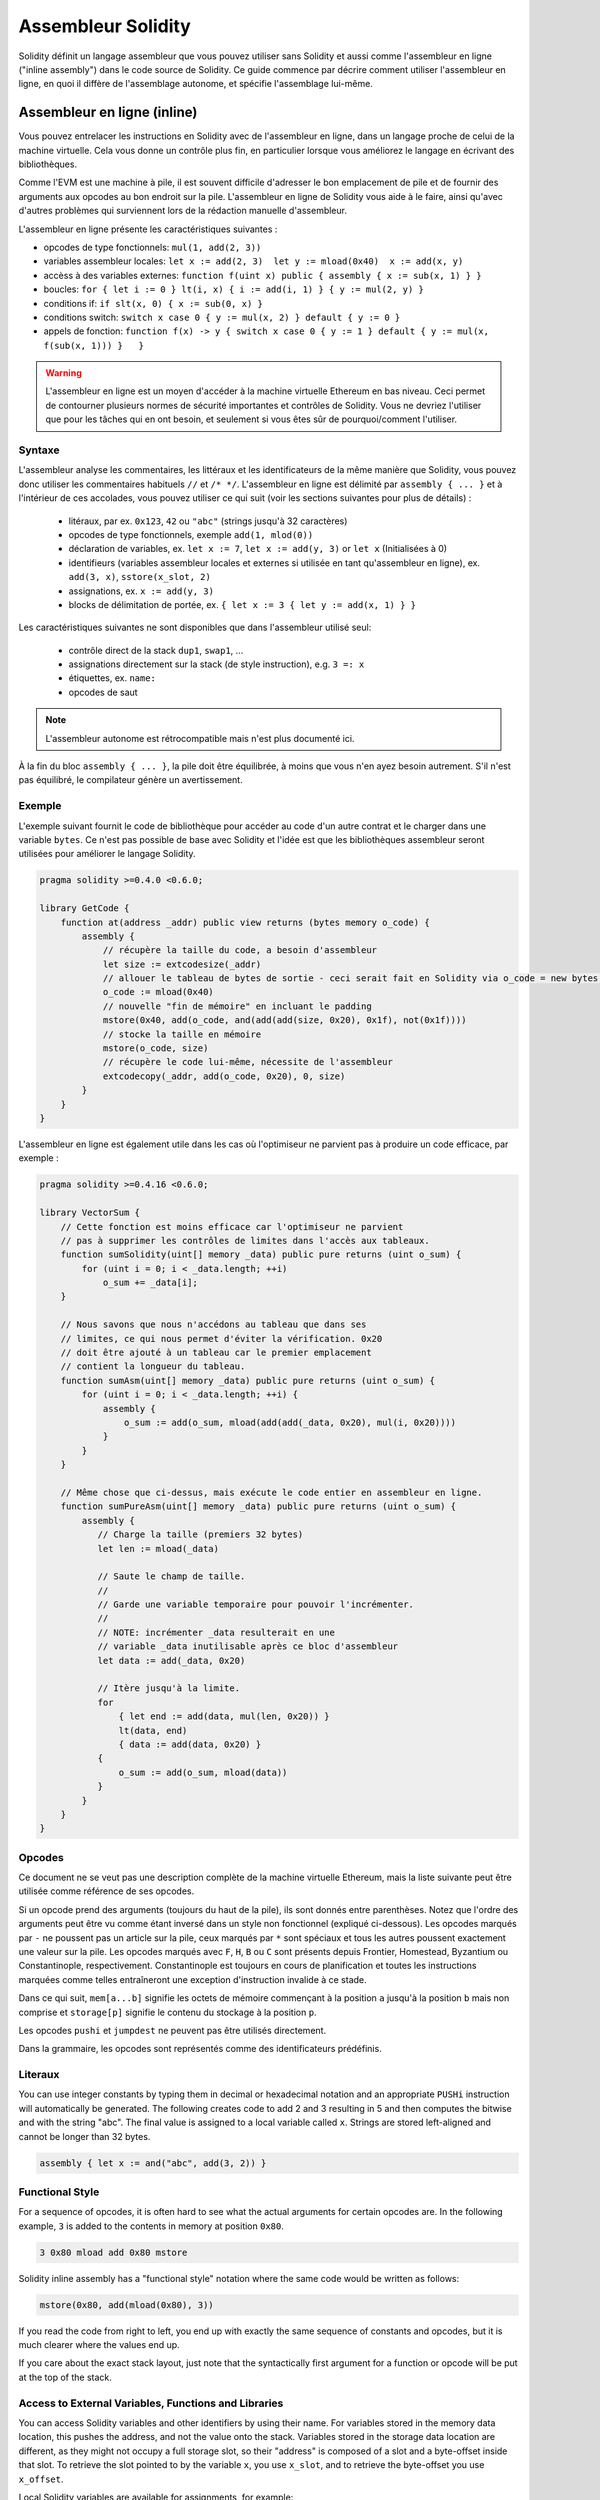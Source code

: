 ###################
Assembleur Solidity
###################

.. index:: ! assembly, ! asm, ! evmasm

Solidity définit un langage assembleur que vous pouvez utiliser sans Solidity et aussi comme l'assembleur en ligne ("inline assembly") dans le code source de Solidity. Ce guide commence par décrire comment utiliser l'assembleur en ligne, en quoi il diffère de l'assemblage autonome, et spécifie l'assemblage lui-même.

.. _inline-assembly:

Assembleur en ligne (inline)
============================

Vous pouvez entrelacer les instructions en Solidity avec de l'assembleur en ligne, dans un langage proche de celui de la machine virtuelle. Cela vous donne un contrôle plus fin, en particulier lorsque vous améliorez le langage en écrivant des bibliothèques.

Comme l'EVM est une machine à pile, il est souvent difficile d'adresser le bon emplacement de pile et de fournir des arguments aux opcodes au bon endroit sur la pile. L'assembleur en ligne de Solidity vous aide à le faire, ainsi qu'avec d'autres problèmes qui surviennent lors de la rédaction manuelle d'assembleur.

L'assembleur en ligne présente les caractéristiques suivantes :

* opcodes de type fonctionnels: ``mul(1, add(2, 3))``
* variables assembleur locales: ``let x := add(2, 3)  let y := mload(0x40)  x := add(x, y)``
* accèss à des variables externes: ``function f(uint x) public { assembly { x := sub(x, 1) } }``
* boucles: ``for { let i := 0 } lt(i, x) { i := add(i, 1) } { y := mul(2, y) }``
* conditions if: ``if slt(x, 0) { x := sub(0, x) }``
* conditions switch: ``switch x case 0 { y := mul(x, 2) } default { y := 0 }``
* appels de fonction: ``function f(x) -> y { switch x case 0 { y := 1 } default { y := mul(x, f(sub(x, 1))) }   }``

.. warning::
    L'assembleur en ligne est un moyen d'accéder à la machine virtuelle Ethereum en bas niveau. Ceci permet de contourner plusieurs normes de sécurité importantes et contrôles de Solidity. Vous ne devriez l'utiliser que pour les tâches qui en ont besoin, et seulement si vous êtes sûr de pourquoi/comment l'utiliser.

Syntaxe
-------

L'assembleur analyse les commentaires, les littéraux et les identificateurs de la même manière que Solidity, vous pouvez donc utiliser les commentaires habituels ``//`` et ``/* */``. L'assembleur en ligne est délimité par ``assembly { ... }`` et à l'intérieur de ces accolades, vous pouvez utiliser ce qui suit (voir les sections suivantes pour plus de détails) :

 - litéraux, par ex. ``0x123``, ``42`` ou ``"abc"`` (strings jusqu'à 32 caractères)
 - opcodes de type fonctionnels, exemple ``add(1, mlod(0))``
 - déclaration de variables, ex. ``let x := 7``, ``let x := add(y, 3)`` or ``let x`` (Initialisées à 0)
 - identifieurs (variables assembleur locales et externes si utilisée en tant qu'assembleur en ligne), ex. ``add(3, x)``, ``sstore(x_slot, 2)``
 - assignations, ex. ``x := add(y, 3)``
 - blocks de délimitation de portée, ex. ``{ let x := 3 { let y := add(x, 1) } }``

Les caractéristiques suivantes ne sont disponibles que dans l'assembleur utilisé seul:

 - contrôle direct de la stack ``dup1``, ``swap1``, ...
 - assignations directement sur la stack (de style instruction), e.g. ``3 =: x``
 - étiquettes, ex. ``name:``
 - opcodes de saut

.. note::
  L'assembleur autonome est rétrocompatible mais n'est plus documenté ici.

À la fin du bloc ``assembly { ... }``, la pile doit être équilibrée, à moins que vous n'en ayez besoin autrement. S'il n'est pas équilibré, le compilateur génère un avertissement.

Exemple
-------

L'exemple suivant fournit le code de bibliothèque pour accéder au code d'un autre contrat et le charger dans une variable ``bytes``. Ce n'est pas possible de base avec Solidity et l'idée est que les bibliothèques assembleur seront utilisées pour améliorer le langage Solidity.

.. code::

    pragma solidity >=0.4.0 <0.6.0;

    library GetCode {
        function at(address _addr) public view returns (bytes memory o_code) {
            assembly {
                // récupère la taille du code, a besoin d'assembleur
                let size := extcodesize(_addr)
                // allouer le tableau de bytes de sortie - ceci serait fait en Solidity via o_code = new bytes(size)
                o_code := mload(0x40)
                // nouvelle "fin de mémoire" en incluant le padding
                mstore(0x40, add(o_code, and(add(add(size, 0x20), 0x1f), not(0x1f))))
                // stocke la taille en mémoire
                mstore(o_code, size)
                // récupère le code lui-même, nécessite de l'assembleur
                extcodecopy(_addr, add(o_code, 0x20), 0, size)
            }
        }
    }

L'assembleur en ligne est également utile dans les cas où l'optimiseur ne parvient pas à produire un code efficace, par exemple :

.. code::

    pragma solidity >=0.4.16 <0.6.0;

    library VectorSum {
        // Cette fonction est moins efficace car l'optimiseur ne parvient
        // pas à supprimer les contrôles de limites dans l'accès aux tableaux.
        function sumSolidity(uint[] memory _data) public pure returns (uint o_sum) {
            for (uint i = 0; i < _data.length; ++i)
                o_sum += _data[i];
        }

        // Nous savons que nous n'accédons au tableau que dans ses
        // limites, ce qui nous permet d'éviter la vérification. 0x20
        // doit être ajouté à un tableau car le premier emplacement
        // contient la longueur du tableau.
        function sumAsm(uint[] memory _data) public pure returns (uint o_sum) {
            for (uint i = 0; i < _data.length; ++i) {
                assembly {
                    o_sum := add(o_sum, mload(add(add(_data, 0x20), mul(i, 0x20))))
                }
            }
        }

        // Même chose que ci-dessus, mais exécute le code entier en assembleur en ligne.
        function sumPureAsm(uint[] memory _data) public pure returns (uint o_sum) {
            assembly {
               // Charge la taille (premiers 32 bytes)
               let len := mload(_data)

               // Saute le champ de taille.
               //
               // Garde une variable temporaire pour pouvoir l'incrémenter.
               //
               // NOTE: incrémenter _data resulterait en une
               // variable _data inutilisable après ce bloc d'assembleur
               let data := add(_data, 0x20)

               // Itère jusqu'à la limite.
               for
                   { let end := add(data, mul(len, 0x20)) }
                   lt(data, end)
                   { data := add(data, 0x20) }
               {
                   o_sum := add(o_sum, mload(data))
               }
            }
        }
    }


.. _opcodes:

Opcodes
-------

Ce document ne se veut pas une description complète de la machine virtuelle Ethereum, mais la liste suivante peut être utilisée comme référence de ses opcodes.

Si un opcode prend des arguments (toujours du haut de la pile), ils sont donnés entre parenthèses.
Notez que l'ordre des arguments peut être vu comme étant inversé dans un style non fonctionnel (expliqué ci-dessous).
Les opcodes marqués par ``-`` ne poussent pas un article sur la pile, ceux marqués par ``*`` sont spéciaux et tous les autres poussent exactement une valeur sur la pile.
Les opcodes marqués avec ``F``, ``H``, ``B`` ou ``C`` sont présents depuis Frontier, Homestead, Byzantium ou Constantinople, respectivement.
Constantinople est toujours en cours de planification et toutes les instructions marquées comme telles entraîneront une exception d'instruction invalide à ce stade.

Dans ce qui suit, ``mem[a...b]`` signifie les octets de mémoire commençant à la position ``a`` jusqu'à la position ``b`` mais non comprise et ``storage[p]`` signifie le contenu du stockage à la position ``p``.

Les opcodes ``pushi`` et ``jumpdest`` ne peuvent pas être utilisés directement.

Dans la grammaire, les opcodes sont représentés comme des identificateurs prédéfinis.

+-------------------------+-----+---+-------------------------------------------------------------------+
| Instruction             |     |   | Explication                                                       |
+=========================+=====+===+===================================================================+
| stop                    + `-` | F | arrêt de l'exécution, identique à return(0,0)                     |
+-------------------------+-----+---+-------------------------------------------------------------------+
| add(x, y)               |     | F | x + y                                                             |
+-------------------------+-----+---+-------------------------------------------------------------------+
| sub(x, y)               |     | F | x - y                                                             |
+-------------------------+-----+---+-------------------------------------------------------------------+
| mul(x, y)               |     | F | x * y                                                             |
+-------------------------+-----+---+-------------------------------------------------------------------+
| div(x, y)               |     | F | x / y                                                             |
+-------------------------+-----+---+-------------------------------------------------------------------+
| sdiv(x, y)              |     | F | x / y, pour les nombres signés en complément à deux               |
+-------------------------+-----+---+-------------------------------------------------------------------+
| mod(x, y)               |     | F | x % y                                                             |
+-------------------------+-----+---+-------------------------------------------------------------------+
| smod(x, y)              |     | F | x % y, pour les nombres signés en complément à deux               |
+-------------------------+-----+---+-------------------------------------------------------------------+
| exp(x, y)               |     | F | x exposant y                                                      |
+-------------------------+-----+---+-------------------------------------------------------------------+
| not(x)                  |     | F | ~x, chaque bit de x est inversé                                   |
+-------------------------+-----+---+-------------------------------------------------------------------+
| lt(x, y)                |     | F | 1 si x < y, 0 sinon                                               |
+-------------------------+-----+---+-------------------------------------------------------------------+
| gt(x, y)                |     | F | 1 si x > y, 0 sinon                                               |
+-------------------------+-----+---+-------------------------------------------------------------------+
| slt(x, y)               |     | F | 1 si x < y, 0 sinon, pour les nombres signés en complément à deux |
+-------------------------+-----+---+-----------------------------------------------------------------+
| sgt(x, y)               |     | F | 1 si x > y, 0 sinon, pour les nombres signés en complément à deux |
+-------------------------+-----+---+-------------------------------------------------------------------+
| eq(x, y)                |     | F | 1 si x == y, 0 sinon                                              |
+-------------------------+-----+---+-------------------------------------------------------------------+
| iszero(x)               |     | F | 1 si x == 0, 0 sinon                                              |
+-------------------------+-----+---+-------------------------------------------------------------------+
| and(x, y)               |     | F | and binaire de x et y                                             |
+-------------------------+-----+---+-------------------------------------------------------------------+
| or(x, y)                |     | F | or binaire de x et y                                              |
+-------------------------+-----+---+-------------------------------------------------------------------+
| xor(x, y)               |     | F | xor binaire de x et y                                             |
+-------------------------+-----+---+-------------------------------------------------------------------+
| byte(n, x)              |     | F | nème octet de x, où le bit de poids fort est le 0ème              |
+-------------------------+-----+---+-------------------------------------------------------------------+
| shl(x, y)               |     | C | décalage logique binaire de y à gauche de x bits                  |
+-------------------------+-----+---+-------------------------------------------------------------------+
| shr(x, y)               |     | C | décalage logique binaire de y à droite de x bits                  |
+-------------------------+-----+---+-------------------------------------------------------------------+
| sar(x, y)               |     | C | décalage arithmétique de y à droite de x bits                     |
+-------------------------+-----+---+-------------------------------------------------------------------+
| addmod(x, y, m)         |     | F | (x + y) % m arithmétique de précision arbitraire                  |
+-------------------------+-----+---+-------------------------------------------------------------------+
| mulmod(x, y, m)         |     | F | (x * y) % m arithmétique de précision arbitraire                  |
+-------------------------+-----+---+-------------------------------------------------------------------+
| signextend(i, x)        |     | F | signe déplacé au (i*8+7)ème bit en partant du bit de poids faible |
+-------------------------+-----+---+-------------------------------------------------------------------+
| keccak256(p, n)         |     | F | keccak(mem[p...(p+n)))                                            |
+-------------------------+-----+---+-------------------------------------------------------------------+
| jump(label)             | `-` | F | saute à l'étiquette / position dans le code                       |
+-------------------------+-----+---+-------------------------------------------------------------------+
| jumpi(label, cond)      | `-` | F | saute à l'étiquette si cond différent de 0                        |
+-------------------------+-----+---+-------------------------------------------------------------------+
| pc                      |     | F | position actuelle dans le code                                    |
+-------------------------+-----+---+-------------------------------------------------------------------+
| pop(x)                  | `-` | F | retire l'élément poussé sur la stack par x                        |
+-------------------------+-----+---+-------------------------------------------------------------------+
| dup1 ... dup16          |     | F | copie le nième emplacement (du haut) de la pile sur le dessus     |
+-------------------------+-----+---+-------------------------------------------------------------------+
| swap1 ... swap16        | `*` | F | échange l'élément du dessus de la pile avec le nième sous lui-même|
+-------------------------+-----+---+-------------------------------------------------------------------+
| mload(p)                |     | F | mem[p...(p+32))                                                   |
+-------------------------+-----+---+-------------------------------------------------------------------+
| mstore(p, v)            | `-` | F | mem[p...(p+32)) := v                                              |
+-------------------------+-----+---+-------------------------------------------------------------------+
| mstore8(p, v)           | `-` | F | mem[p] := v & 0xff (modifie uniquement un bit)                    |
+-------------------------+-----+---+-------------------------------------------------------------------+
| sload(p)                |     | F | storage[p]                                                        |
+-------------------------+-----+---+-------------------------------------------------------------------+
| sstore(p, v)            | `-` | F | storage[p] := v                                                   |
+-------------------------+-----+---+-------------------------------------------------------------------+
| msize                   |     | F | taille actuelle de memory, c.à.d plus grand index mémoire         |
+-------------------------+-----+---+-------------------------------------------------------------------+
| gas                     |     | F | gas toujours disponible à l'éxécution                             |
+-------------------------+-----+---+-------------------------------------------------------------------+
| address                 |     | F | addresse du contrat en cours / du contexte d'éxécution            |
+-------------------------+-----+---+-------------------------------------------------------------------+
| balance(a)              |     | F | solde en wei de l'adresse a                                       |
+-------------------------+-----+---+-------------------------------------------------------------------+
| caller                  |     | F | emetteur du message (excluant ``delegatecall``)                   |
+-------------------------+-----+---+-------------------------------------------------------------------+
| callvalue               |     | F | wei envoyés avec l'appel courant                                  |
+-------------------------+-----+---+-------------------------------------------------------------------+
| calldataload(p)         |     | F | données d'appel (call data) commençant à la position p (32 octets)|
+-------------------------+-----+---+-------------------------------------------------------------------+
| calldatasize            |     | F | taille des données d'appel en octets                              |
+-------------------------+-----+---+-------------------------------------------------------------------+
| calldatacopy(t, f, s)   | `-` | F | copie s octets de la position f de calldata vers t en memoire     |
+-------------------------+-----+---+-------------------------------------------------------------------+
| codesize                |     | F | size of the code of the current contract / execution context      |
+-------------------------+-----+---+-------------------------------------------------------------------+
| codecopy(t, f, s)       | `-` | F | copy s bytes from code at position f to mem at position t         |
+-------------------------+-----+---+-------------------------------------------------------------------+
| extcodesize(a)          |     | F | size of the code at address a                                     |
+-------------------------+-----+---+-------------------------------------------------------------------+
| extcodecopy(a, t, f, s) | `-` | F | comme codecopy(t, f, s) mais prend le code à l'adresse a          |
+-------------------------+-----+---+-------------------------------------------------------------------+
| returndatasize          |     | B | taille du dernier returndata                                      |
+-------------------------+-----+---+-------------------------------------------------------------------+
| returndatacopy(t, f, s) | `-` | B | copie s octets de la position f de returndata vers t en mémoire   |
+-------------------------+-----+---+-------------------------------------------------------------------+
| extcodehash(a)          |     | C | hash du code de l'adresse a                                       |
+-------------------------+-----+---+-------------------------------------------------------------------+
| create(v, p, n)         |     | F | créée un nouveau contrat avec le code mem[p...(p+n)) et envoie v  |
|                         |     |   | wei puis retourne la nouvelle adresse                             |
+-------------------------+-----+---+-------------------------------------------------------------------+
| create2(v, p, n, s)     |     | C | créée un nouveau contrat avec le code mem[p...(p+n)) à l'adresse  |
|                         |     |   | keccak256(0xff . this . s . keccak256(mem[p...(p+n)))             |
|                         |     |   | et envoie v wei puis retourne la nouvelle adresse, où ``0xff`` est|
|                         |     |   | une valeur sur 8 octets, ``this`` est l'adresse du contrat courant|
|                         |     |   | sur 20 octets et ``s`` est une valeur 256 bits en big-endian      |
+-------------------------+-----+---+-------------------------------------------------------------------+
| call(g, a, v, in,       |     | F | appelle le contrat à l'adresse a avec les données d'entrée        |
| insize, out, outsize)   |     |   | mem[in...(in+insize)), en fournissant g gas et v wei et l'espace  |
|                         |     |   | mémoire de sortie mem[out...(out+outsize)), retournant 0 en cas   |
|                         |     |   | d'erreur (ex. manque de gas) et 1 en cas de succès                |
+-------------------------+-----+---+-------------------------------------------------------------------+
| callcode(g, a, v, in,   |     | F | identique à ``call`` mais utilise seulement le code de a en       |
| insize, out, outsize)   |     |   | restant dans le contexte du contrat courant                       |
+-------------------------+-----+---+-------------------------------------------------------------------+
| delegatecall(g, a, in,  |     | H | identique à ``callcode`` mais garde également ``caller``          |
| insize, out, outsize)   |     |   | et ``callvalue``                                                  |
+-------------------------+-----+---+-------------------------------------------------------------------+
| staticcall(g, a, in,    |     | B | identique à ``call(g, a, 0, in, insize, out, outsize)`` mais      |
| insize, out, outsize)   |     |   | n'autorise pasd e modifications de l'état                         |
+-------------------------+-----+---+-------------------------------------------------------------------+
| return(p, s)            | `-` | F | termine l'éxécution, retourne data mem[p...(p+s))                 |
+-------------------------+-----+---+-------------------------------------------------------------------+
| revert(p, s)            | `-` | B | termine l'éxécution, annule les changement de l'état, retourne    |
|                         |     |   | data mem[p...(p+s))                                               |
+-------------------------+-----+---+-------------------------------------------------------------------+
| selfdestruct(a)         | `-` | F | termine l'éxécution, destroy current contract and send funds to a |
+-------------------------+-----+---+-------------------------------------------------------------------+
| invalid                 | `-` | F | termine l'éxécution with invalid instruction                      |
+-------------------------+-----+---+-------------------------------------------------------------------+
| log0(p, s)              | `-` | F | ajoute data mem[p...(p+s)) au journal sans topics                 |
+-------------------------+-----+---+-------------------------------------------------------------------+
| log1(p, s, t1)          | `-` | F | ajoute data mem[p...(p+s)) au journal avec le topic t1            |
+-------------------------+-----+---+-------------------------------------------------------------------+
| log2(p, s, t1, t2)      | `-` | F | ajoute data mem[p...(p+s)) au journal avec les topics t1 et t2    |
+-------------------------+-----+---+-------------------------------------------------------------------+
| log3(p, s, t1, t2, t3)  | `-` | F | ajoute data mem[p...(p+s)) au journal avec les topics t1, t2 et t3|
+-------------------------+-----+---+-------------------------------------------------------------------+
| log4(p, s, t1, t2, t3,  | `-` | F | ajoute data mem[p...(p+s)) au journal avec topics t1, t2, t3 et t4|
| t4)                     |     |   |                                                                   |
+-------------------------+-----+---+-------------------------------------------------------------------+
| origin                  |     | F | emetteur de la transaction                                        |
+-------------------------+-----+---+-------------------------------------------------------------------+
| gasprice                |     | F | prix du gas pour cette transaction                                |
+-------------------------+-----+---+-------------------------------------------------------------------+
| blockhash(b)            |     | F | hash du bloc numero b                                             |
|                         |     |   | seulement pour els derniers 256 blocs excluant le courant         |
+-------------------------+-----+---+-------------------------------------------------------------------+
| coinbase                |     | F | bénéficiaire du minage courant                                    |
+-------------------------+-----+---+-------------------------------------------------------------------+
| timestamp               |     | F | timestamp du bloc courant en secondes depuis l'epoch UNIX         |
+-------------------------+-----+---+-------------------------------------------------------------------+
| number                  |     | F | numéro du bloc courant                                            |
+-------------------------+-----+---+-------------------------------------------------------------------+
| difficulty              |     | F | difficulté du bloc courant                                        |
+-------------------------+-----+---+-------------------------------------------------------------------+
| gaslimit                |     | F | limite de gas du bloc courant                                     |
+-------------------------+-----+---+-------------------------------------------------------------------+

Literaux
--------

You can use integer constants by typing them in decimal or hexadecimal notation and an appropriate ``PUSHi`` instruction will automatically be generated. The following creates code to add 2 and 3 resulting in 5 and then computes the bitwise and with the string "abc".
The final value is assigned to a local variable called ``x``.
Strings are stored left-aligned and cannot be longer than 32 bytes.

.. code::

    assembly { let x := and("abc", add(3, 2)) }


Functional Style
-----------------

For a sequence of opcodes, it is often hard to see what the actual arguments for certain opcodes are. In the following example, ``3`` is added to the contents in memory at position ``0x80``.

.. code::

    3 0x80 mload add 0x80 mstore

Solidity inline assembly has a "functional style" notation where the same code would be written as follows:

.. code::

    mstore(0x80, add(mload(0x80), 3))

If you read the code from right to left, you end up with exactly the same sequence of constants and opcodes, but it is much clearer where the values end up.

If you care about the exact stack layout, just note that the syntactically first argument for a function or opcode will be put at the top of the stack.

Access to External Variables, Functions and Libraries
-----------------------------------------------------

You can access Solidity variables and other identifiers by using their name.
For variables stored in the memory data location, this pushes the address, and not the value onto the stack. Variables stored in the storage data location are different, as they might not occupy a full storage slot, so their "address" is composed of a slot and a byte-offset inside that slot. To retrieve the slot pointed to by the variable ``x``, you use ``x_slot``, and to retrieve the byte-offset you use ``x_offset``.

Local Solidity variables are available for assignments, for example:

.. code::

    pragma solidity >=0.4.11 <0.6.0;

    contract C {
        uint b;
        function f(uint x) public view returns (uint r) {
            assembly {
                r := mul(x, sload(b_slot)) // ignore the offset, we know it is zero
            }
        }
    }

.. warning::
    If you access variables of a type that spans less than 256 bits (for example ``uint64``, ``address``, ``bytes16`` or ``byte``), you cannot make any assumptions about bits not part of the encoding of the type. Especially, do not assume them to be zero.
    To be safe, always clear the data properly before you use it in a context where this is important:
    ``uint32 x = f(); assembly { x := and(x, 0xffffffff) /* now use x */ }``
    To clean signed types, you can use the ``signextend`` opcode.

Labels
------

Support for labels has been removed in version 0.5.0 of Solidity.
Please use functions, loops, if or switch statements instead.

Declaring Assembly-Local Variables
----------------------------------

You can use the ``let`` keyword to declare variables that are only visible in inline assembly and actually only in the current ``{...}``-block. What happens is that the ``let`` instruction will create a new stack slot that is reserved
for the variable and automatically removed again when the end of the block is reached. You need to provide an initial value for the variable which can be just ``0``, but it can also be a complex functional-style expression.

.. code::

    pragma solidity >=0.4.16 <0.6.0;

    contract C {
        function f(uint x) public view returns (uint b) {
            assembly {
                let v := add(x, 1)
                mstore(0x80, v)
                {
                    let y := add(sload(v), 1)
                    b := y
                } // y is "deallocated" here
                b := add(b, v)
            } // v is "deallocated" here
        }
    }


Assignments
-----------

Assignments are possible to assembly-local variables and to function-local variables. Take care that when you assign to variables that point to memory or storage, you will only change the pointer and not the data.

Variables can only be assigned expressions that result in exactly one value.
If you want to assign the values returned from a function that has multiple return parameters, you have to provide multiple variables.

.. code::

    {
        let v := 0
        let g := add(v, 2)
        function f() -> a, b { }
        let c, d := f()
    }

If
--

The if statement can be used for conditionally executing code.
There is no "else" part, consider using "switch" (see below) if you need multiple alternatives.

.. code::

    {
        if eq(value, 0) { revert(0, 0) }
    }

The curly braces for the body are required.

Switch
------

You can use a switch statement as a very basic version of "if/else".
It takes the value of an expression and compares it to several constants.
The branch corresponding to the matching constant is taken. Contrary to the error-prone behaviour of some programming languages, control flow does not continue from one case to the next. There can be a fallback or default case called ``default``.

.. code::

    {
        let x := 0
        switch calldataload(4)
        case 0 {
            x := calldataload(0x24)
        }
        default {
            x := calldataload(0x44)
        }
        sstore(0, div(x, 2))
    }

The list of cases does not require curly braces, but the body of a case does require them.

Loops
-----

Assembly supports a simple for-style loop. For-style loops have a header containing an initializing part, a condition and a post-iteration part. The condition has to be a functional-style expression, while the other two are blocks. If the initializing part declares any variables, the scope of these variables is extended into the body (including the condition and the post-iteration part).

The following example computes the sum of an area in memory.

.. code::

    {
        let x := 0
        for { let i := 0 } lt(i, 0x100) { i := add(i, 0x20) } {
            x := add(x, mload(i))
        }
    }

For loops can also be written so that they behave like while loops:
Simply leave the initialization and post-iteration parts empty.

.. code::

    {
        let x := 0
        let i := 0
        for { } lt(i, 0x100) { } {     // while(i < 0x100)
            x := add(x, mload(i))
            i := add(i, 0x20)
        }
    }

Functions
---------

Assembly allows the definition of low-level functions. These take their arguments (and a return PC) from the stack and also put the results onto the stack. Calling a function looks the same way as executing a functional-style opcode.

Functions can be defined anywhere and are visible in the block they are declared in. Inside a function, you cannot access local variables defined outside of that function. There is no explicit ``return`` statement.

If you call a function that returns multiple values, you have to assign them to a tuple using ``a, b := f(x)`` or ``let a, b := f(x)``.

The following example implements the power function by square-and-multiply.

.. code::

    {
        function power(base, exponent) -> result {
            switch exponent
            case 0 { result := 1 }
            case 1 { result := base }
            default {
                result := power(mul(base, base), div(exponent, 2))
                switch mod(exponent, 2)
                    case 1 { result := mul(base, result) }
            }
        }
    }

Things to Avoid
---------------

Inline assembly might have a quite high-level look, but it actually is extremely low-level. Function calls, loops, ifs and switches are converted by simple rewriting rules and after that, the only thing the assembler does for you is re-arranging
functional-style opcodes, counting stack height for variable access and removing stack slots for assembly-local variables when the end of their block is reached.

Conventions in Solidity
-----------------------

In contrast to EVM assembly, Solidity knows types which are narrower than 256 bits, e.g. ``uint24``. In order to make them more efficient, most arithmetic operations just treat them as 256-bit numbers and the higher-order bits are only cleaned at the point where it is necessary, i.e. just shortly before they are written to memory or before comparisons are performed. This means that if you access such a variable from within inline assembly, you might have to manually clean the higher order bits first.

Solidity manages memory in a very simple way: There is a "free memory pointer" at position ``0x40`` in memory. If you want to allocate memory, just use the memory starting from where this pointer points at and update it accordingly.
There is no guarantee that the memory has not been used before and thus you cannot assume that its contents are zero bytes.
There is no built-in mechanism to release or free allocated memory.
Here is an assembly snippet that can be used for allocating memory::

    function allocate(length) -> pos {
      pos := mload(0x40)
      mstore(0x40, add(pos, length))
    }

The first 64 bytes of memory can be used as "scratch space" for short-term allocation. The 32 bytes after the free memory pointer (i.e. starting at ``0x60``) is meant to be zero permanently and is used as the initial value for empty dynamic memory arrays.
This means that the allocatable memory starts at ``0x80``, which is the initial value of the free memory pointer.

Elements in memory arrays in Solidity always occupy multiples of 32 bytes (yes, this is even true for ``byte[]``, but not for ``bytes`` and ``string``). Multi-dimensional memory arrays are pointers to memory arrays. The length of a dynamic array is stored at the first slot of the array and followed by the array elements.

.. warning::
    Statically-sized memory arrays do not have a length field, but it might be added later to allow better convertibility between statically- and dynamically-sized arrays, so please do not rely on that.


Standalone Assembly
===================

The assembly language described as inline assembly above can also be used standalone and in fact, the plan is to use it as an intermediate language for the Solidity compiler. In this form, it tries to achieve several goals:

1. Programs written in it should be readable, even if the code is generated by a compiler from Solidity.
2. The translation from assembly to bytecode should contain as few "surprises" as possible.
3. Control flow should be easy to detect to help in formal verification and optimization.

In order to achieve the first and last goal, assembly provides high-level constructs like ``for`` loops, ``if`` and ``switch`` statements and function calls. It should be possible to write assembly programs that do not make use of explicit ``SWAP``, ``DUP``, ``JUMP`` and ``JUMPI`` statements, because the first two obfuscate the data flow and the last two obfuscate control flow. Furthermore, functional statements of the form ``mul(add(x, y), 7)`` are preferred over pure opcode statements like
``7 y x add mul`` because in the first form, it is much easier to see which operand is used for which opcode.

The second goal is achieved by compiling the higher level constructs to bytecode in a very regular way.
The only non-local operation performed by the assembler is name lookup of user-defined identifiers (functions, variables, ...), which follow very simple and regular scoping rules and cleanup of local variables from the stack.

Scoping: An identifier that is declared (label, variable, function, assembly) is only visible in the block where it was declared (including nested blocks inside the current block). It is not legal to access local variables across function borders, even if they would be in scope. Shadowing is not allowed.
Local variables cannot be accessed before they were declared, but functions and assemblies can. Assemblies are special blocks that are used for e.g. returning runtime code or creating contracts. No identifier from an outer assembly is visible in a sub-assembly.

If control flow passes over the end of a block, pop instructions are inserted that match the number of local variables declared in that block.
Whenever a local variable is referenced, the code generator needs to know its current relative position in the stack and thus it needs to keep track of the current so-called stack height. Since all local variables are removed at the end of a block, the stack height before and after the block should be the same. If this is not the case, compilation fails.

Using ``switch``, ``for`` and functions, it should be possible to write complex code without using ``jump`` or ``jumpi`` manually. This makes it much easier to analyze the control flow, which allows for improved formal verification and optimization.

Furthermore, if manual jumps are allowed, computing the stack height is rather complicated.
The position of all local variables on the stack needs to be known, otherwise neither references to local variables nor removing local variables automatically from the stack at the end of a block will work properly.

Example:

We will follow an example compilation from Solidity to assembly.
We consider the runtime bytecode of the following Solidity program::

    pragma solidity >=0.4.16 <0.6.0;

    contract C {
      function f(uint x) public pure returns (uint y) {
        y = 1;
        for (uint i = 0; i < x; i++)
          y = 2 * y;
      }
    }

The following assembly will be generated::

    {
      mstore(0x40, 0x80) // store the "free memory pointer"
      // function dispatcher
      switch div(calldataload(0), exp(2, 226))
      case 0xb3de648b {
        let r := f(calldataload(4))
        let ret := $allocate(0x20)
        mstore(ret, r)
        return(ret, 0x20)
      }
      default { revert(0, 0) }
      // memory allocator
      function $allocate(size) -> pos {
        pos := mload(0x40)
        mstore(0x40, add(pos, size))
      }
      // the contract function
      function f(x) -> y {
        y := 1
        for { let i := 0 } lt(i, x) { i := add(i, 1) } {
          y := mul(2, y)
        }
      }
    }


Assembly Grammar
----------------

The tasks of the parser are the following:

- Turn the byte stream into a token stream, discarding C++-style comments (a special comment exists for source references, but we will not explain it here).
- Turn the token stream into an AST according to the grammar below
- Register identifiers with the block they are defined in (annotation to the AST node) and note from which point on, variables can be accessed.

The assembly lexer follows the one defined by Solidity itself.

Whitespace is used to delimit tokens and it consists of the characters Space, Tab and Linefeed. Comments are regular JavaScript/C++ comments and are interpreted in the same way as Whitespace.

Grammar::

    AssemblyBlock = '{' AssemblyItem* '}'
    AssemblyItem =
        Identifier |
        AssemblyBlock |
        AssemblyExpression |
        AssemblyLocalDefinition |
        AssemblyAssignment |
        AssemblyStackAssignment |
        LabelDefinition |
        AssemblyIf |
        AssemblySwitch |
        AssemblyFunctionDefinition |
        AssemblyFor |
        'break' |
        'continue' |
        SubAssembly
    AssemblyExpression = AssemblyCall | Identifier | AssemblyLiteral
    AssemblyLiteral = NumberLiteral | StringLiteral | HexLiteral
    Identifier = [a-zA-Z_$] [a-zA-Z_0-9]*
    AssemblyCall = Identifier '(' ( AssemblyExpression ( ',' AssemblyExpression )* )? ')'
    AssemblyLocalDefinition = 'let' IdentifierOrList ( ':=' AssemblyExpression )?
    AssemblyAssignment = IdentifierOrList ':=' AssemblyExpression
    IdentifierOrList = Identifier | '(' IdentifierList ')'
    IdentifierList = Identifier ( ',' Identifier)*
    AssemblyStackAssignment = '=:' Identifier
    LabelDefinition = Identifier ':'
    AssemblyIf = 'if' AssemblyExpression AssemblyBlock
    AssemblySwitch = 'switch' AssemblyExpression AssemblyCase*
        ( 'default' AssemblyBlock )?
    AssemblyCase = 'case' AssemblyExpression AssemblyBlock
    AssemblyFunctionDefinition = 'function' Identifier '(' IdentifierList? ')'
        ( '->' '(' IdentifierList ')' )? AssemblyBlock
    AssemblyFor = 'for' ( AssemblyBlock | AssemblyExpression )
        AssemblyExpression ( AssemblyBlock | AssemblyExpression ) AssemblyBlock
    SubAssembly = 'assembly' Identifier AssemblyBlock
    NumberLiteral = HexNumber | DecimalNumber
    HexLiteral = 'hex' ('"' ([0-9a-fA-F]{2})* '"' | '\'' ([0-9a-fA-F]{2})* '\'')
    StringLiteral = '"' ([^"\r\n\\] | '\\' .)* '"'
    HexNumber = '0x' [0-9a-fA-F]+
    DecimalNumber = [0-9]+
